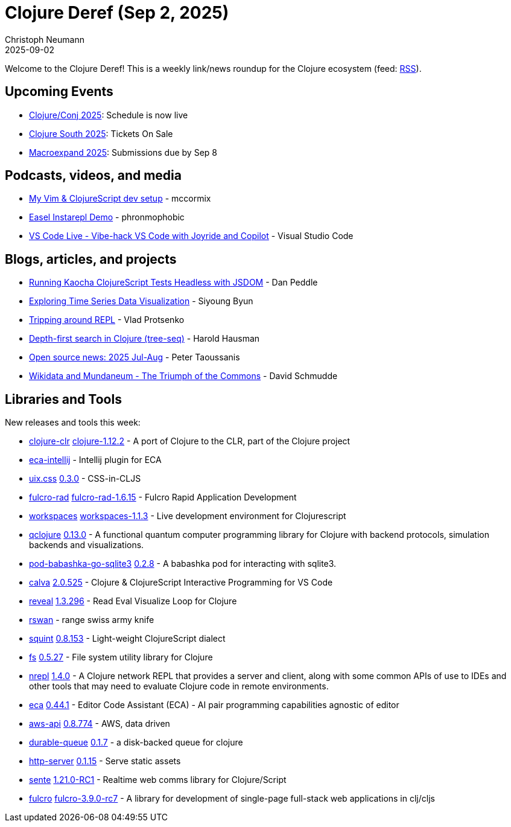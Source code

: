 = Clojure Deref (Sep 2, 2025)
Christoph Neumann
2025-09-02
:jbake-type: post

ifdef::env-github,env-browser[:outfilesuffix: .adoc]

Welcome to the Clojure Deref! This is a weekly link/news roundup for the Clojure ecosystem (feed: https://clojure.org/feed.xml[RSS]).

== Upcoming Events

* https://2025.clojure-conj.org/[Clojure/Conj 2025]: Schedule is now live
* https://clojure-south.com/[Clojure South 2025]: Tickets On Sale
* https://scicloj.github.io/macroexpand-2025/[Macroexpand 2025]: Submissions due by Sep 8

== Podcasts, videos, and media

* https://youtu.be/MpAhCvpM79Q[My Vim & ClojureScript dev setup] - mccormix
* https://youtu.be/ac_ydoqPPWQ[Easel Instarepl Demo] - phronmophobic
* https://youtu.be/Nt1p6yreAUU[VS Code Live - Vibe-hack VS Code with Joyride and Copilot] - Visual Studio Code

== Blogs, articles, and projects

* https://flarework.com/posts-output/2025-08-29-headless-kaocha-shadow-cljs[Running Kaocha ClojureScript Tests Headless with JSDOM] - Dan Peddle
* https://clojurecivitas.github.io/scicloj/cfd/data_viz/interactive_visualization.html[Exploring Time Series Data Visualization] - Siyoung Byun
* https://vlaaad.github.io/tripping-around-repl[Tripping around REPL] - Vlad Protsenko
* https://clojurecivitas.github.io/clojure/tree_seq/depth_first_search.html[Depth-first search in Clojure (tree-seq)] - Harold Hausman
* https://www.taoensso.com/news/2025-08-open-source[Open source news: 2025 Jul-Aug] - Peter Taoussanis
* https://schmud.de/programs/2025-09-02-wikidata-mundaneum.html[Wikidata and Mundaneum - The Triumph of the Commons] - David Schmudde

== Libraries and Tools

New releases and tools this week:

* https://github.com/clojure/clojure-clr[clojure-clr] https://github.com/clojure/clojure-clr/blob/master/changes.md[clojure-1.12.2] - A port of Clojure to the CLR, part of the Clojure project
* https://github.com/editor-code-assistant/eca-intellij[eca-intellij]  - Intellij plugin for ECA
* https://github.com/roman01la/uix.css[uix.css] https://github.com/roman01la/uix.css/blob/master/CHANGELOG.md[0.3.0] - CSS-in-CLJS
* https://github.com/fulcrologic/fulcro-rad[fulcro-rad] https://github.com/fulcrologic/fulcro-rad/blob/main/CHANGELOG.md[fulcro-rad-1.6.15] - Fulcro Rapid Application Development
* https://github.com/awkay/workspaces[workspaces] https://github.com/awkay/workspaces/blob/main/CHANGELOG.md[workspaces-1.1.3] - Live development environment for Clojurescript
* https://github.com/lsolbach/qclojure[qclojure] https://github.com/lsolbach/qclojure/blob/main/Changelog.md[0.13.0] - A functional quantum computer programming library for Clojure with backend protocols, simulation backends and visualizations.
* https://github.com/babashka/pod-babashka-go-sqlite3[pod-babashka-go-sqlite3] https://github.com/babashka/pod-babashka-go-sqlite3/releases/tag/v0.2.8[0.2.8] - A babashka pod for interacting with sqlite3.
* https://github.com/BetterThanTomorrow/calva[calva] https://github.com/BetterThanTomorrow/calva/releases/tag/v2.0.525[2.0.525] - Clojure & ClojureScript Interactive Programming for VS Code
* https://github.com/vlaaad/reveal[reveal] https://github.com/vlaaad/reveal/tree/v1.3.296[1.3.296] - Read Eval Visualize Loop for Clojure
* https://codeberg.org/mindaslab/rswan[rswan]  - range swiss army knife
* https://github.com/squint-cljs/squint[squint] https://github.com/squint-cljs/squint/releases/tag/v0.8.153[0.8.153] - Light-weight ClojureScript dialect
* https://github.com/babashka/fs[fs] https://github.com/babashka/fs/releases/tag/v0.5.27[0.5.27] - File system utility library for Clojure
* https://github.com/nrepl/nrepl[nrepl] https://github.com/nrepl/nrepl/releases/tag/v1.4.0[1.4.0] - A Clojure network REPL that provides a server and client, along with some common APIs of use to IDEs and other tools that may need to evaluate Clojure code in remote environments.
* https://github.com/editor-code-assistant/eca[eca] https://github.com/editor-code-assistant/eca/releases/tag/0.44.1[0.44.1] - Editor Code Assistant (ECA) - AI pair programming capabilities agnostic of editor
* https://github.com/cognitect-labs/aws-api[aws-api] https://github.com/cognitect-labs/aws-api/blob/main/CHANGES.md[0.8.774] - AWS, data driven
* https://github.com/clj-commons/durable-queue[durable-queue] https://github.com/clj-commons/durable-queue/releases/tag/v0.1.7[0.1.7] - a disk-backed queue for clojure
* https://github.com/babashka/http-server[http-server] https://github.com/babashka/http-server/releases/tag/v0.1.15[0.1.15] - Serve static assets
* https://github.com/taoensso/sente[sente] https://github.com/taoensso/sente/releases/tag/v1.21.0-RC1[1.21.0-RC1] - Realtime web comms library for Clojure/Script
* https://github.com/fulcrologic/fulcro[fulcro] https://github.com/fulcrologic/fulcro/blob/main/CHANGELOG.md[fulcro-3.9.0-rc7] - A library for development of single-page full-stack web applications in clj/cljs
